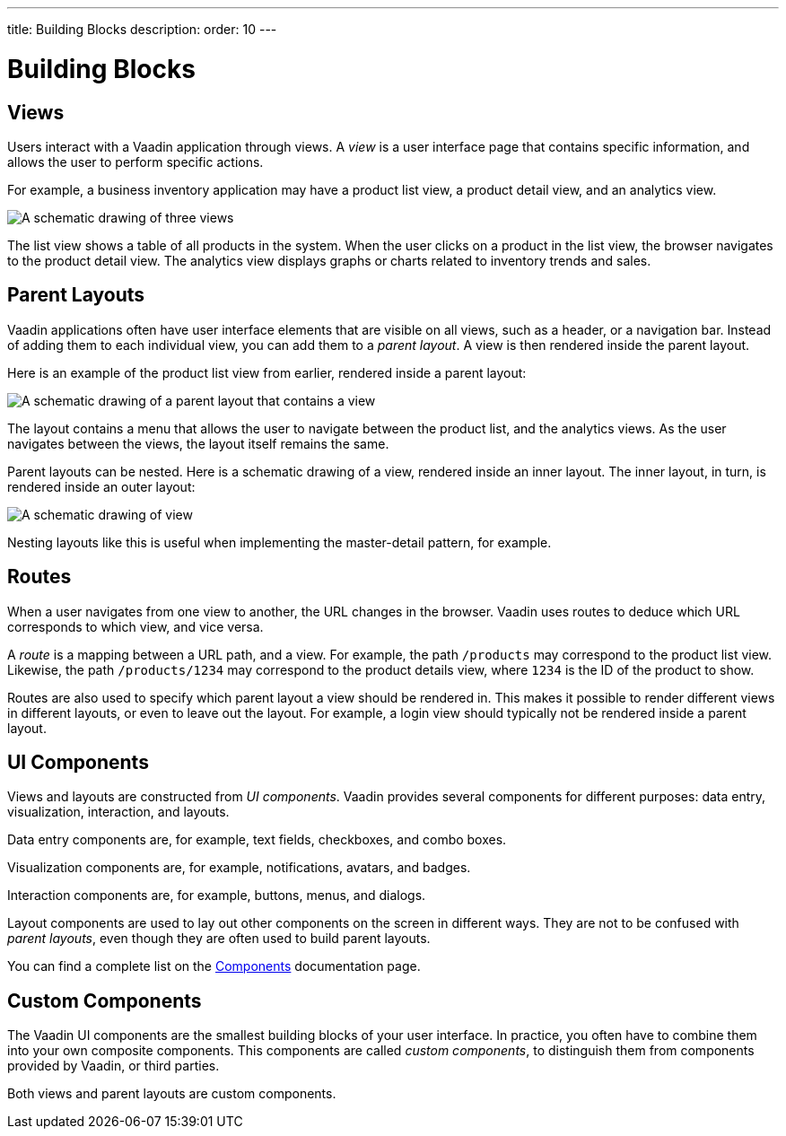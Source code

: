 ---
title: Building Blocks
description:
order: 10
---


= Building Blocks

// TODO Write some introduction here

== Views

Users interact with a Vaadin application through views. A _view_ is a user interface page that contains specific information, and allows the user to perform specific actions.

For example, a business inventory application may have a product list view, a product detail view, and an analytics view. 

image::images/views.png[A schematic drawing of three views]

The list view shows a table of all products in the system. When the user clicks on a product in the list view, the browser navigates to the product detail view. The analytics view displays graphs or charts related to inventory trends and sales.

== Parent Layouts

Vaadin applications often have user interface elements that are visible on all views, such as a header, or a navigation bar. Instead of adding them to each individual view, you can add them to a _parent layout_. A view is then rendered inside the parent layout.

Here is an example of the product list view from earlier, rendered inside a parent layout:

image::images/layout.png[A schematic drawing of a parent layout that contains a view]

The layout contains a menu that allows the user to navigate between the product list, and the analytics views. As the user navigates between the views, the layout itself remains the same.

Parent layouts can be nested. Here is a schematic drawing of a view, rendered inside an inner layout. The inner layout, in turn, is rendered inside an outer layout:

image::images/nested-layouts.png[A schematic drawing of view, rendered inside two parent layouts]

Nesting layouts like this is useful when implementing the master-detail pattern, for example.

// TODO Add link to master-detail once that page has been written.

== Routes

When a user navigates from one view to another, the URL changes in the browser. Vaadin uses routes to deduce which URL corresponds to which view, and vice versa.

A _route_ is a mapping between a URL path, and a view. For example, the path `/products` may correspond to the product list view. Likewise, the path `/products/1234` may correspond to the product details view, where `1234` is the ID of the product to show.

Routes are also used to specify which parent layout a view should be rendered in. This makes it possible to render different views in different layouts, or even to leave out the layout. For example, a login view should typically not be rendered inside a parent layout.

== UI Components

Views and layouts are constructed from _UI components_. Vaadin provides several components for different purposes: data entry, visualization, interaction, and layouts.

Data entry components are, for example, text fields, checkboxes, and combo boxes.

Visualization components are, for example, notifications, avatars, and badges.

Interaction components are, for example, buttons, menus, and dialogs.

Layout components are used to lay out other components on the screen in different ways. They are not to be confused with _parent layouts_, even though they are often used to build parent layouts.

You can find a complete list on the <<{articles}/components#,Components>> documentation page.

== Custom Components

The Vaadin UI components are the smallest building blocks of your user interface. In practice, you often have to combine them into your own composite components. This components are called _custom components_, to distinguish them from components provided by Vaadin, or third parties.

Both views and parent layouts are custom components.
